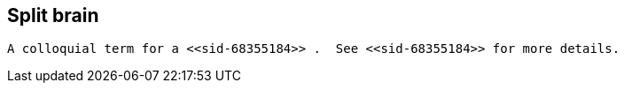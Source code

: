 [[sid-68355185]]

==  Split brain

 A colloquial term for a <<sid-68355184>> .  See <<sid-68355184>> for more details. 

